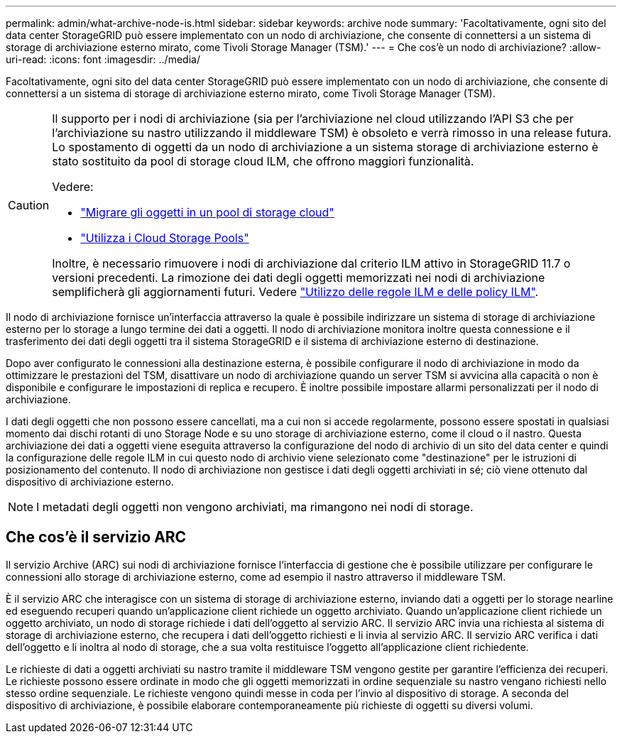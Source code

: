 ---
permalink: admin/what-archive-node-is.html 
sidebar: sidebar 
keywords: archive node 
summary: 'Facoltativamente, ogni sito del data center StorageGRID può essere implementato con un nodo di archiviazione, che consente di connettersi a un sistema di storage di archiviazione esterno mirato, come Tivoli Storage Manager (TSM).' 
---
= Che cos'è un nodo di archiviazione?
:allow-uri-read: 
:icons: font
:imagesdir: ../media/


[role="lead"]
Facoltativamente, ogni sito del data center StorageGRID può essere implementato con un nodo di archiviazione, che consente di connettersi a un sistema di storage di archiviazione esterno mirato, come Tivoli Storage Manager (TSM).

[CAUTION]
====
Il supporto per i nodi di archiviazione (sia per l'archiviazione nel cloud utilizzando l'API S3 che per l'archiviazione su nastro utilizzando il middleware TSM) è obsoleto e verrà rimosso in una release futura. Lo spostamento di oggetti da un nodo di archiviazione a un sistema storage di archiviazione esterno è stato sostituito da pool di storage cloud ILM, che offrono maggiori funzionalità.

Vedere:

* link:../admin/migrating-objects-from-cloud-tiering-s3-to-cloud-storage-pool.html["Migrare gli oggetti in un pool di storage cloud"]
* link:../ilm/what-cloud-storage-pool-is.html["Utilizza i Cloud Storage Pools"]


Inoltre, è necessario rimuovere i nodi di archiviazione dal criterio ILM attivo in StorageGRID 11.7 o versioni precedenti. La rimozione dei dati degli oggetti memorizzati nei nodi di archiviazione semplificherà gli aggiornamenti futuri. Vedere link:../ilm/working-with-ilm-rules-and-ilm-policies.html["Utilizzo delle regole ILM e delle policy ILM"].

====
Il nodo di archiviazione fornisce un'interfaccia attraverso la quale è possibile indirizzare un sistema di storage di archiviazione esterno per lo storage a lungo termine dei dati a oggetti. Il nodo di archiviazione monitora inoltre questa connessione e il trasferimento dei dati degli oggetti tra il sistema StorageGRID e il sistema di archiviazione esterno di destinazione.

Dopo aver configurato le connessioni alla destinazione esterna, è possibile configurare il nodo di archiviazione in modo da ottimizzare le prestazioni del TSM, disattivare un nodo di archiviazione quando un server TSM si avvicina alla capacità o non è disponibile e configurare le impostazioni di replica e recupero. È inoltre possibile impostare allarmi personalizzati per il nodo di archiviazione.

I dati degli oggetti che non possono essere cancellati, ma a cui non si accede regolarmente, possono essere spostati in qualsiasi momento dai dischi rotanti di uno Storage Node e su uno storage di archiviazione esterno, come il cloud o il nastro. Questa archiviazione dei dati a oggetti viene eseguita attraverso la configurazione del nodo di archivio di un sito del data center e quindi la configurazione delle regole ILM in cui questo nodo di archivio viene selezionato come "destinazione" per le istruzioni di posizionamento del contenuto. Il nodo di archiviazione non gestisce i dati degli oggetti archiviati in sé; ciò viene ottenuto dal dispositivo di archiviazione esterno.


NOTE: I metadati degli oggetti non vengono archiviati, ma rimangono nei nodi di storage.



== Che cos'è il servizio ARC

Il servizio Archive (ARC) sui nodi di archiviazione fornisce l'interfaccia di gestione che è possibile utilizzare per configurare le connessioni allo storage di archiviazione esterno, come ad esempio il nastro attraverso il middleware TSM.

È il servizio ARC che interagisce con un sistema di storage di archiviazione esterno, inviando dati a oggetti per lo storage nearline ed eseguendo recuperi quando un'applicazione client richiede un oggetto archiviato. Quando un'applicazione client richiede un oggetto archiviato, un nodo di storage richiede i dati dell'oggetto al servizio ARC. Il servizio ARC invia una richiesta al sistema di storage di archiviazione esterno, che recupera i dati dell'oggetto richiesti e li invia al servizio ARC. Il servizio ARC verifica i dati dell'oggetto e li inoltra al nodo di storage, che a sua volta restituisce l'oggetto all'applicazione client richiedente.

Le richieste di dati a oggetti archiviati su nastro tramite il middleware TSM vengono gestite per garantire l'efficienza dei recuperi. Le richieste possono essere ordinate in modo che gli oggetti memorizzati in ordine sequenziale su nastro vengano richiesti nello stesso ordine sequenziale. Le richieste vengono quindi messe in coda per l'invio al dispositivo di storage. A seconda del dispositivo di archiviazione, è possibile elaborare contemporaneamente più richieste di oggetti su diversi volumi.

